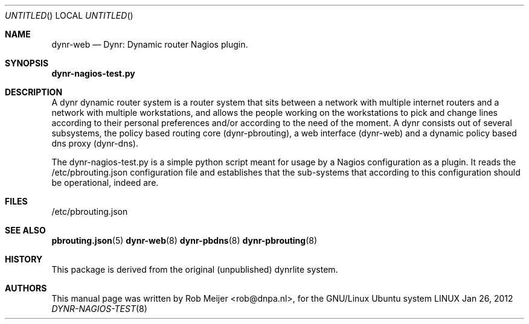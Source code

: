 .Dd Jan 26, 2012
.Os LINUX
.Dt DYNR-NAGIOS-TEST  8 URM
.Sh NAME
dynr-web
.Nd
Dynr: Dynamic router Nagios plugin.
.Sh SYNOPSIS
\fB dynr-nagios-test.py\fR

.Sh DESCRIPTION

A dynr dynamic router system is a router system that sits between a network with multiple 
internet routers and a network with multiple workstations, and allows the people working
on the workstations to pick and change lines according to their personal preferences and/or
according to the need of the moment. A dynr consists out of several subsystems, the policy 
based routing core (dynr-pbrouting), a web interface (dynr-web) and a dynamic policy based 
dns proxy (dynr-dns). 

The dynr-nagios-test.py is a simple python script meant for usage by a Nagios configuration
as a plugin. It reads the /etc/pbrouting.json configuration file and establishes that the
sub-systems that according to this configuration should be operational, indeed are.

.Sh FILES
/etc/pbrouting.json  
.\" .Sh EXAMPLES
.Sh SEE ALSO
.PP
\fBpbrouting.json\fR(5) \fBdynr-web\fR(8) \fBdynr-pbdns\fR(8) \fBdynr-pbrouting\fR(8) 
.\" .Sh STANDARDS
.Sh HISTORY
This package is derived from the original (unpublished) dynrlite system.
.Sh AUTHORS
This manual page was written  by  Rob Meijer <rob@dnpa.nl>, for the GNU/Linux Ubuntu system
